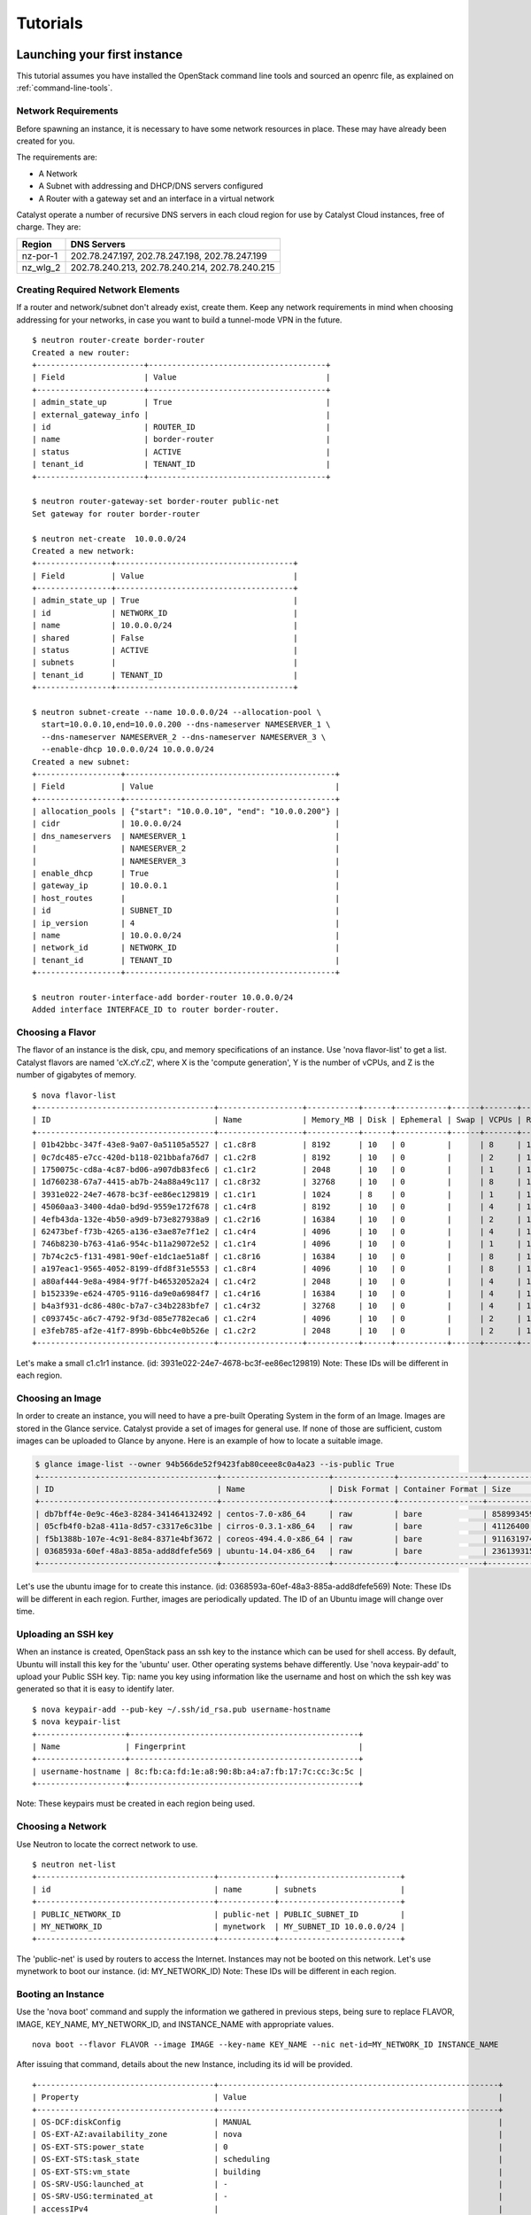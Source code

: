 #########
Tutorials
#########


*****************************
Launching your first instance
*****************************

This tutorial assumes you have installed the OpenStack command line tools and
sourced an openrc file, as explained on :ref:`command-line-tools`.

Network Requirements
====================

Before spawning an instance, it is necessary to have some network resources in
place. These may have already been created for you.

The requirements are:

* A Network
* A Subnet with addressing and DHCP/DNS servers configured
* A Router with a gateway set and an interface in a virtual network

Catalyst operate a number of recursive DNS servers in each cloud region for
use by Catalyst Cloud instances, free of charge. They are:

+----------+------------------------------------------------+
|  Region  | DNS Servers                                    |
+==========+================================================+
| nz-por-1 | 202.78.247.197, 202.78.247.198, 202.78.247.199 |
+----------+------------------------------------------------+
| nz_wlg_2 | 202.78.240.213, 202.78.240.214, 202.78.240.215 |
+----------+------------------------------------------------+

Creating Required Network Elements
==================================

If a router and network/subnet don't already exist, create them. Keep any
network requirements in mind when choosing addressing for your networks,
in case you want to build a tunnel-mode VPN in the future. ::

 $ neutron router-create border-router
 Created a new router:
 +-----------------------+--------------------------------------+
 | Field                 | Value                                |
 +-----------------------+--------------------------------------+
 | admin_state_up        | True                                 |
 | external_gateway_info |                                      |
 | id                    | ROUTER_ID                            |
 | name                  | border-router                        |
 | status                | ACTIVE                               |
 | tenant_id             | TENANT_ID                            |
 +-----------------------+--------------------------------------+

 $ neutron router-gateway-set border-router public-net
 Set gateway for router border-router

 $ neutron net-create  10.0.0.0/24
 Created a new network:
 +----------------+--------------------------------------+
 | Field          | Value                                |
 +----------------+--------------------------------------+
 | admin_state_up | True                                 |
 | id             | NETWORK_ID                           |
 | name           | 10.0.0.0/24                          |
 | shared         | False                                |
 | status         | ACTIVE                               |
 | subnets        |                                      |
 | tenant_id      | TENANT_ID                            |
 +----------------+--------------------------------------+

 $ neutron subnet-create --name 10.0.0.0/24 --allocation-pool \
   start=10.0.0.10,end=10.0.0.200 --dns-nameserver NAMESERVER_1 \
   --dns-nameserver NAMESERVER_2 --dns-nameserver NAMESERVER_3 \
   --enable-dhcp 10.0.0.0/24 10.0.0.0/24
 Created a new subnet:
 +------------------+---------------------------------------------+
 | Field            | Value                                       |
 +------------------+---------------------------------------------+
 | allocation_pools | {"start": "10.0.0.10", "end": "10.0.0.200"} |
 | cidr             | 10.0.0.0/24                                 |
 | dns_nameservers  | NAMESERVER_1                                |
 |                  | NAMESERVER_2                                |
 |                  | NAMESERVER_3                                |
 | enable_dhcp      | True                                        |
 | gateway_ip       | 10.0.0.1                                    |
 | host_routes      |                                             |
 | id               | SUBNET_ID                                   |
 | ip_version       | 4                                           |
 | name             | 10.0.0.0/24                                 |
 | network_id       | NETWORK_ID                                  |
 | tenant_id        | TENANT_ID                                   |
 +------------------+---------------------------------------------+

 $ neutron router-interface-add border-router 10.0.0.0/24
 Added interface INTERFACE_ID to router border-router.

Choosing a Flavor
=================

The flavor of an instance is the disk, cpu, and memory specifications of an
instance.  Use 'nova flavor-list' to get a list.  Catalyst flavors are named
'cX.cY.cZ', where X is the 'compute generation', Y is the number of vCPUs,
and Z is the number of gigabytes of memory. ::

 $ nova flavor-list
 +--------------------------------------+------------------+-----------+------+-----------+------+-------+-------------+-----------+
 | ID                                   | Name             | Memory_MB | Disk | Ephemeral | Swap | VCPUs | RXTX_Factor | Is_Public |
 +--------------------------------------+------------------+-----------+------+-----------+------+-------+-------------+-----------+
 | 01b42bbc-347f-43e8-9a07-0a51105a5527 | c1.c8r8          | 8192      | 10   | 0         |      | 8     | 1.0         | True      |
 | 0c7dc485-e7cc-420d-b118-021bbafa76d7 | c1.c2r8          | 8192      | 10   | 0         |      | 2     | 1.0         | True      |
 | 1750075c-cd8a-4c87-bd06-a907db83fec6 | c1.c1r2          | 2048      | 10   | 0         |      | 1     | 1.0         | True      |
 | 1d760238-67a7-4415-ab7b-24a88a49c117 | c1.c8r32         | 32768     | 10   | 0         |      | 8     | 1.0         | True      |
 | 3931e022-24e7-4678-bc3f-ee86ec129819 | c1.c1r1          | 1024      | 8    | 0         |      | 1     | 1.0         | True      |
 | 45060aa3-3400-4da0-bd9d-9559e172f678 | c1.c4r8          | 8192      | 10   | 0         |      | 4     | 1.0         | True      |
 | 4efb43da-132e-4b50-a9d9-b73e827938a9 | c1.c2r16         | 16384     | 10   | 0         |      | 2     | 1.0         | True      |
 | 62473bef-f73b-4265-a136-e3ae87e7f1e2 | c1.c4r4          | 4096      | 10   | 0         |      | 4     | 1.0         | True      |
 | 746b8230-b763-41a6-954c-b11a29072e52 | c1.c1r4          | 4096      | 10   | 0         |      | 1     | 1.0         | True      |
 | 7b74c2c5-f131-4981-90ef-e1dc1ae51a8f | c1.c8r16         | 16384     | 10   | 0         |      | 8     | 1.0         | True      |
 | a197eac1-9565-4052-8199-dfd8f31e5553 | c1.c8r4          | 4096      | 10   | 0         |      | 8     | 1.0         | True      |
 | a80af444-9e8a-4984-9f7f-b46532052a24 | c1.c4r2          | 2048      | 10   | 0         |      | 4     | 1.0         | True      |
 | b152339e-e624-4705-9116-da9e0a6984f7 | c1.c4r16         | 16384     | 10   | 0         |      | 4     | 1.0         | True      |
 | b4a3f931-dc86-480c-b7a7-c34b2283bfe7 | c1.c4r32         | 32768     | 10   | 0         |      | 4     | 1.0         | True      |
 | c093745c-a6c7-4792-9f3d-085e7782eca6 | c1.c2r4          | 4096      | 10   | 0         |      | 2     | 1.0         | True      |
 | e3feb785-af2e-41f7-899b-6bbc4e0b526e | c1.c2r2          | 2048      | 10   | 0         |      | 2     | 1.0         | True      |
 +--------------------------------------+------------------+-----------+------+-----------+------+-------+-------------+-----------+

Let's make a small c1.c1r1 instance. (id: 3931e022-24e7-4678-bc3f-ee86ec129819)
Note: These IDs will be different in each region.

Choosing an Image
=================

In order to create an instance, you will need to have a pre-built Operating
System in the form of an Image.  Images are stored in the Glance service.
Catalyst provide a set of images for general use.  If none of those are
sufficient, custom images can be uploaded to Glance by anyone. Here is an
example of how to locate a suitable image.

.. code-block:: bash

 $ glance image-list --owner 94b566de52f9423fab80ceee8c0a4a23 --is-public True
 +--------------------------------------+-----------------------+-------------+------------------+------------+--------+
 | ID                                   | Name                  | Disk Format | Container Format | Size       | Status |
 +--------------------------------------+-----------------------+-------------+------------------+------------+--------+
 | db7bff4e-0e9c-46e3-8284-341464132492 | centos-7.0-x86_64     | raw         | bare             | 8589934592 | active |
 | 05cfb4f0-b2a8-411a-8d57-c3317e6c31be | cirros-0.3.1-x86_64   | raw         | bare             | 41126400   | active |
 | f5b1388b-107e-4c91-8e84-8371e4bf3672 | coreos-494.4.0-x86_64 | raw         | bare             | 9116319744 | active |
 | 0368593a-60ef-48a3-885a-add8dfefe569 | ubuntu-14.04-x86_64   | raw         | bare             | 2361393152 | active |
 +--------------------------------------+-----------------------+-------------+------------------+------------+--------+

Let's use the ubuntu image for to create this instance.
(id: 0368593a-60ef-48a3-885a-add8dfefe569)  Note: These IDs will be different
in each region. Further, images are periodically updated.  The ID of an Ubuntu
image will change over time.

.. _uploading-an-ssh-key:

Uploading an SSH key
====================

When an instance is created, OpenStack pass an ssh key to the instance
which can be used for shell access.  By default, Ubuntu will install
this key for the 'ubuntu' user.  Other operating systems behave differently.
Use 'nova keypair-add' to upload your Public SSH key.  Tip: name you key
using information like the username and host on which the ssh key was
generated so that it is easy to identify later. ::

 $ nova keypair-add --pub-key ~/.ssh/id_rsa.pub username-hostname
 $ nova keypair-list
 +-------------------+-------------------------------------------------+
 | Name              | Fingerprint                                     |
 +-------------------+-------------------------------------------------+
 | username-hostname | 8c:fb:ca:fd:1e:a8:90:8b:a4:a7:fb:17:7c:cc:3c:5c |
 +-------------------+-------------------------------------------------+

Note: These keypairs must be created in each region being used.

Choosing a Network
==================

Use Neutron to locate the correct network to use. ::

 $ neutron net-list
 +--------------------------------------+------------+--------------------------+
 | id                                   | name       | subnets                  |
 +--------------------------------------+------------+--------------------------+
 | PUBLIC_NETWORK_ID                    | public-net | PUBLIC_SUBNET_ID         |
 | MY_NETWORK_ID                        | mynetwork  | MY_SUBNET_ID 10.0.0.0/24 |
 +--------------------------------------+------------+--------------------------+

The 'public-net' is used by routers to access the Internet.  Instances
may not be booted on this network.  Let's use mynetwork to boot our instance.
(id: MY_NETWORK_ID) Note: These IDs will be different in each region.

Booting an Instance
===================

Use the 'nova boot' command and supply the information we gathered in previous
steps, being sure to replace FLAVOR, IMAGE, KEY_NAME, MY_NETWORK_ID, and
INSTANCE_NAME with appropriate values.  ::

 nova boot --flavor FLAVOR --image IMAGE --key-name KEY_NAME --nic net-id=MY_NETWORK_ID INSTANCE_NAME

After issuing that command, details about the new Instance, including its id
will be provided. ::

 +--------------------------------------+------------------------------------------------------------+
 | Property                             | Value                                                      |
 +--------------------------------------+------------------------------------------------------------+
 | OS-DCF:diskConfig                    | MANUAL                                                     |
 | OS-EXT-AZ:availability_zone          | nova                                                       |
 | OS-EXT-STS:power_state               | 0                                                          |
 | OS-EXT-STS:task_state                | scheduling                                                 |
 | OS-EXT-STS:vm_state                  | building                                                   |
 | OS-SRV-USG:launched_at               | -                                                          |
 | OS-SRV-USG:terminated_at             | -                                                          |
 | accessIPv4                           |                                                            |
 | accessIPv6                           |                                                            |
 | adminPass                            | ADMIN_PASS                                                 |
 | config_drive                         |                                                            |
 | created                              | 2015-01-14T21:16:28Z                                       |
 | flavor                               | c1.c1r1 (FLAVOR_ID)                                        |
 | hostId                               |                                                            |
 | id                                   | INSTANCE_ID                                                |
 | image                                | ubuntu-14.04-x86_64 (IMAGE_ID)                             |
 | key_name                             | username-hostname                                          |
 | metadata                             | {}                                                         |
 | name                                 | INSTANCE_NAME                                              |
 | os-extended-volumes:volumes_attached | []                                                         |
 | progress                             | 0                                                          |
 | security_groups                      | default                                                    |
 | status                               | BUILD                                                      |
 | tenant_id                            | TENANT_ID                                                  |
 | updated                              | 2015-01-14T21:16:28Z                                       |
 | user_id                              | USER_ID                                                    |
 +--------------------------------------+------------------------------------------------------------+

Note that the status is 'BUILD.'  Catalyst Cloud instances build very
quickly, but it still takes a few seconds.  Wait a few seconds and ask for
the status of this instance using the ID or name (if unique) of this
instance.::

 $ nova show INSTANCE_ID
 +--------------------------------------+------------------------------------------------------------+
 | Property                             | Value                                                      |
 +--------------------------------------+------------------------------------------------------------+
 | OS-DCF:diskConfig                    | MANUAL                                                     |
 | OS-EXT-AZ:availability_zone          | nz-por-1a                                                  |
 | OS-EXT-STS:power_state               | 1                                                          |
 | OS-EXT-STS:task_state                | -                                                          |
 | OS-EXT-STS:vm_state                  | active                                                     |
 | OS-SRV-USG:launched_at               | 2015-01-14T21:16:49.000000                                 |
 | OS-SRV-USG:terminated_at             | -                                                          |
 | accessIPv4                           |                                                            |
 | accessIPv6                           |                                                            |
 | config_drive                         |                                                            |
 | created                              | 2015-01-14T21:16:28Z                                       |
 | flavor                               | c1.c1r1 (FLAVOR_ID)                                        |
 | hostId                               | HOSTID                                                     |
 | id                                   | INSTANCE_ID                                                |
 | image                                | ubuntu-14.04-x86_64 (IMAGE_ID)                             |
 | key_name                             | username-key                                               |
 | metadata                             | {}                                                         |
 | name                                 | INSTANCE_NAME                                              |
 | os-extended-volumes:volumes_attached | []                                                         |
 | progress                             | 0                                                          |
 | security_groups                      | default                                                    |
 | status                               | ACTIVE                                                     |
 | tenant_id                            | TENANT_ID                                                  |
 | testing network                      | 10.0.0.6                                                   |
 | updated                              | 2015-01-14T21:16:49Z                                       |
 | user_id                              | USER_ID                                                    |
 +--------------------------------------+------------------------------------------------------------+

Allocate a Floating IP
======================

In order to connect to our instance, we will need to allocate a floating IP
to the instance.  Alternately, one could create a VPN and save some money by
avoiding floating IPs altogether.  VPNs are not feasible when the instance
will be offering a service to the greater internet.  Use the id of
public-net (found via 'neutron net-list') and request a new floating IP. ::

 $ neutron floatingip-create PUBLIC_NETWORK_ID
 Created a new floatingip:
 +---------------------+----------------------------+
 | Field               | Value                      |
 +---------------------+----------------------------+
 | fixed_ip_address    |                            |
 | floating_ip_address | PUBLIC_IP                  |
 | floating_network_id | PUBLIC_NETWORK_ID          |
 | id                  | FLOATING_IP_ID             |
 | port_id             |                            |
 | router_id           |                            |
 | status              | DOWN                       |
 | tenant_id           | TENANT_ID                  |
 +---------------------+----------------------------+

Now, get the port id of the instance's interface and associate the floating ip
with it. ::

 $ nova interface-list INSTANCE_NAME
 +------------+-------------+-----------------+--------------+-------------------+
 | Port State | Port ID     | Net ID          | IP addresses | MAC Addr          |
 +------------+-------------+-----------------+--------------+-------------------+
 | ACTIVE     | PORT_ID     | MY_NETWORK_ID   | 10.0.0.6     | fa:16:3e:0c:89:14 |
 +------------+-------------+-----------------+--------------+-------------------+

 $ neutron floatingip-associate FLOATING_IP_ID PORT_ID
 Associated floating IP FLOATING_IP_ID

Configure Instance Security Groups
==================================

At this point, the instance is on the Internet, with a routable IP address of
PUBLIC_IP.  By default, instances are put in the 'default' security group.
By default, this security group will drop all inbound traffic.  A security
group rule is required if inbound access is desired. ::

 $ neutron security-group-list
 +--------------------+-------------+--------------+
 | id                 | name        | description  |
 +--------------------+-------------+--------------+
 | SECURITY_GROUP_ID  | default     | default      |
 +--------------------+-------------+--------------+
 $ neutron security-group-rule-create --direction ingress \
   --protocol tcp --port-range-min 22 --port-range-max 22 \
   --remote-ip-prefix YOUR_CIDR_NETWORK SECURITY_GROUP_ID

If you are unsure of what YOUR_CIDR_NETWORK should be, ask your network admin,
or visit http://ifconfig.me and get your IP address.  Use "IP_ADDRESS/32" as
YOUR_CIDR_NETWORK to allow traffic only from your current effective IP.

Connect to the new Instance
===========================

This should be as easy as: ::

 ssh ubuntu@PUBLIC_IP


****************************************
Downloading compute instance's volume(s)
****************************************

Volumes can be copied from the block storage service to the image service and
downloaded using the glance client.

This tutorial assumes you have installed the OpenStack command line tools and
sourced an openrc file, as explained on :ref:`command-line-tools`.

Identifying the volume(s)
=========================

The ``cinder list`` command can be used to list all volumes available.

The ``nova show`` command can be used to identity the volumes that are attached
to a given compute instance:

.. code-block:: bash

  nova show <instance-name-or-id> | grep "volumes_attached"

Uploading the volume
====================

The procedure to upload a volume will vary depending on whether the volume is
attached to an instance (active) or not.

Uploading a detached (inactive) volume
--------------------------------------

A detached volume can be uploaded to the image service using the following
command:

.. code-block:: bash

  cinder upload-to-image <volume-name-or-id> <image-name>

Uploading an attached (active) volume
-------------------------------------

To upload an active volume (a volume that is currently attached to a compute
instance and in use), you must first take a snapshot of the volume using the
``cinder volume-snapshot`` command and then create a new (inactive) volume from
it using the ``cinder volume-create`` command.

To take a snapshot of an active volume:

.. code-block:: bash

  cinder snapshot-create <volume-name-or-id> --display-name <snapshot-name> --force True

To show a list of all snapshots:

.. code-block:: bash

  cinder snapshot-list

The command below can be used to create a new volume based on a snapshot.
Please note that the volume size should match the snapshot size.

.. code-block:: bash

  cinder create --snapshot-id <snapshot-id> --display-name <new-volume-name> <size>

A detached volume can be uploaded to the image service using the command below:

.. code-block:: bash

  cinder upload-to-image <volume-name-or-id> <image-name>

Downloading the image
=====================

Copying a volume from the block storage service to the image service can take
some time (depending on volume size). First, you should confirm that the upload
has finished (status shown as active), using the command below:

.. code-block:: bash

  glance image-show <image-name-or-id>

If the status of the image is active, you can download the image using the
following command:

.. code-block:: bash

  glance image-download <image-name-or-id> --file <file-name> --progress

The downloaded file is the raw image (a bare container) that can be uploaded
back to other cloud regions, other clouds or imported into a hypervisor for
local use.


*****************************
Deploying a HPC SLURM cluster
*****************************


Introduction
============

In this tutorial you will learn how to deploy a high performance computing
(HPC) cluster on the Catalyst Cloud using elasticluster and SLURM.

Elasticluster is an open source tool to create and manage compute clusters on
cloud infrastructures. The project has been originally created by the Grid
Computing Competence Center from the University of Zurich.

SLURM is a highly scalable cluster management and resource manager, used by
many of the world's supercomputers and computer clusters (it is the workload
manager on about 60% of the TOP500 supercomputers).

The following video outlines what you will learn in this tutorial. It shows a
SLURM HPC cluster being deployed automatically by Elasticluster on the Catalyst
Cloud, a data set being uploaded, the cluster being scaled on demand from 2 to
10 nodes, the execution of an embarrassingly parallel job, the results being
downloaded, and finally, the cluster being destroyed.

.. raw:: html

  <iframe width="560" height="315" src="https://www.youtube.com/embed/gkXkcHDd588?html5=1" frameborder="0" allowfullscreen></iframe>

.. warning::

  This tutorial assumes you are starting with a blank tenant and using your VPC
  only for elasticluster. You may need to adjust things (eg: create a dedicated
  elasticluster security group), if you are doing this in a shared VPC.

Pre-requisites
==============

Install Python development tools:

.. code-block:: bash

  sudo apt-get install python-dev

Create a virtual environment to install the software:

.. code-block:: bash

  cd ~
  virtualenv elasticluster
  source elasticluster/bin/activate

Install Elasticluster on the virtual environment:

.. code-block:: bash

  pip install elasticluster pyopenssl ndg-httpsclient pyasn1 ecdsa

Install the Catalyst Cloud OpenStack client tools:

.. code-block:: bash

  pip install python-keystoneclient python-novaclient python-cinderclient python-glanceclient python-ceilometerclient python-heatclient python-neutronclient python-swiftclient

Configuring Elasticluster
=========================

Create template configuration files for elasticluster:

.. code-block:: bash

  elasticluster list-templates 1> /dev/null 2>&1

Edit the elasticluster configuration file (~/.elasticluster/config). A sample
configuration file compatible with the Catalyst Cloud is provided below:

.. code-block:: ini

  [cloud/catalyst]
  provider=openstack
  auth_url=https://api.cloud.catalyst.net.nz:5000/v2.0
  username=username
  password=password
  project_name=tenantname
  region_name=nz-por-1
  request_floating_ip=True

  [login/ubuntu]
  image_user=ubuntu
  image_user_sudo=root
  image_sudo=True
  user_key_name=elasticluster
  user_key_private=~/elasticluster/id_rsa
  user_key_public=~/elasticluster/id_rsa.pub

  [setup/ansible-slurm]
  provider=ansible
  frontend_groups=slurm_master
  compute_groups=slurm_clients

  [cluster/slurm]
  cloud=catalyst
  login=ubuntu
  setup_provider=ansible-slurm
  security_group=default
  # Ubuntu image
  image_id=fe2a52bd-1881-45a6-8c16-d0a1005a1a4e
  flavor=c1.c1r1
  frontend_nodes=1
  compute_nodes=2
  ssh_to=frontend

Configuring the cloud
=====================

Create SSH keys for elasticluster (no passphrase):

.. code-block:: bash

  ssh-keygen -t rsa -b 4096 -f ~/elasticluster/id_rsa

Source your openrc file, as explained on :ref:`command-line-tools`.

Allow elasticluster to connect to instances over SSH:

.. code-block:: bash

  nova secgroup-add-group-rule default default tcp 22 22

Using elasticluster
===================

The following commands are provided as examples on how to use elasticluster to
create and interact with a simple SLURM cluster. For more information on
elasticluster, please refer to https://elasticluster.readthedocs.org/.

Deploy a SLURM cluster on the cloud using the configuration provided:

.. code-block:: bash

  elasticluster start slurm -n cluster

List information about the cluster:

.. code-block:: bash

  elasticluster list-nodes cluster

Connect to the front-end node of the SLURM cluster over SSH:

.. code-block:: bash

  elasticluster ssh cluster

Connect to the front-end node of the SLURM cluster over SFTP, to upload (put
file-name) or download (get file-name) data sets:

.. code-block:: bash

  elasticluster sftp cluster

Grow the cluster to 10 nodes (add another 8 nodes):

.. code-block:: bash

  elasticluster resize cluster -a 8:compute

Terminate (destroy) the cluster:

.. code-block:: bash

  elasticluster stop cluster

Using SLURM
===========

Connect to the front-end node of the SLURM cluster over SSH as described on the
previous section.

The following example demonstrates how to create a simple embarrassingly
parallel workload job that will trigger four tasks and write its output to
results.txt.

.. code-block:: bash

 #!/bin/bash
 #
 #SBATCH --job-name=test
 #SBATCH --output=results.txt
 #
 #SBATCH --ntasks=4
 #SBATCH --time=10:00
 #SBATCH --mem-per-cpu=100

 srun hostname
 srun printenv SLURM_PROCID
 srun sleep 15

Submit a job:

.. code-block:: bash

  sbatch job.sh

List the jobs in the queue:

.. code-block:: bash

  squeue

***************************************************
Deploying Highly Avalible instances with Keepalived
***************************************************

This tutorial assumes you have installed the OpenStack command line tools and
sourced an openrc file, as explained at :ref:`command-line-tools`. We also
assume that you have uploaded a ssh key as explained at
:ref:`uploading-an-ssh-key`.


Introduction
============

In this tutorial you will learn how to deploy a two highly available instances
using VRRP. This tutorial is largely based from a `blog post`_ by Aaron O'Rosen
with modifications appropriate for Catalysts cloud. Networks and names have
been kept largely compatible with the source material. Additionally information
about configuring ``allowed_address_pairs`` in heat was sourced from this
`post`_.

.. _blog post: http://blog.aaronorosen.com/implementing-high-availability-instances-with-neutron-using-vrrp/

.. _post: https://www.hastexo.com/blogs/syed/2014/08/05/orchestrating-highly-available-load-balancers-openstack-heat


We will be using two different methods to setup this stack. Initially we will
use the ``neutron`` and ``nova``  command line tools to complete the setup
manually. We will then replicate the manual configuration using a ``heat``
template to instantiate the same stack automatically.

Virtual Router Redundancy Protocol
==================================
`VRRP`_ provides hardware redundancy and automatic failover for routers. It
allows specifying a virtual router which maps to two or more physical routers.
Individual VRRP router instances share an IP address but at any time, only one
of the instances is the master (active), the other instances are backups and
will not respond using the virtual address. If the master fails, one of the
backups is elected as the new master and will begin to respond on the virtual
address.

Instances use priorities from 1 (lowest) through 255 (highest), devices running
VRRP dynamically elect master and backup routers based on their respective
priorities. Only the router that is acting as the master sends out VRRP
advertisements at any given point in time. The master router sends
advertisements to backup routers at regular intervals (default 1 second). If a
backup router does not receive an advertisement for a set period, the backup
router with the next highest priority takes over as master and begins
forwarding packets.

VRRP instances communicate using packets with multicast IP address 224.0.0.18
and IP protocol number 112. The protocol is defined in `RFC3768`_.

.. _VRRP: https://en.wikipedia.org/wiki/Virtual_Router_Redundancy_Protocol

.. _RFC3768: https://en.wikipedia.org/wiki/Virtual_Router_Redundancy_Protocol

.. note::

 There is an extension to VRRP that uses IPSEC-AH (IP protocol 51) for
 integrity (see http://www.keepalived.org/draft-ietf-vrrp-ipsecah-spec-00.txt).
 This tutorial will demostrate using standard VRRP. See this `article`_ for
 more information on securing VRRP.

.. _article: http://louwrentius.com/configuring-attacking-and-securing-vrrp-on-linux.html


Allowed Address Pairs
=====================

Allowed Address Pairs is a Neutron Extension that extends the port attribute to
enable you to specify arbitrary mac_address/ip_address(cidr) pairs that are
allowed to pass through a port regardless of the subnet associated with the
network.

Lets double check that this extension is available on the Catalyst Cloud:

.. code-block:: bash

 $ neutron ext-list
 +-----------------------+-----------------------------------------------+
 | alias                 | name                                          |
 +-----------------------+-----------------------------------------------+
 | service-type          | Neutron Service Type Management               |
 | security-group        | security-group                                |
 | l3_agent_scheduler    | L3 Agent Scheduler                            |
 | ext-gw-mode           | Neutron L3 Configurable external gateway mode |
 | binding               | Port Binding                                  |
 | metering              | Neutron Metering                              |
 | agent                 | agent                                         |
 | quotas                | Quota management support                      |
 | dhcp_agent_scheduler  | DHCP Agent Scheduler                          |
 | multi-provider        | Multi Provider Network                        |
 | external-net          | Neutron external network                      |
 | router                | Neutron L3 Router                             |
 | allowed-address-pairs | Allowed Address Pairs                         |
 | vpnaas                | VPN service                                   |
 | extra_dhcp_opt        | Neutron Extra DHCP opts                       |
 | provider              | Provider Network                              |
 | extraroute            | Neutron Extra Route                           |
 +-----------------------+-----------------------------------------------+

As you can see the Allowed Address Pairs extension is available.

.. _clone-orchestration-repo:

Clone Orchestration Git Repository
==================================

Before we start lets checkout the
https://github.com/catalyst/catalystcloud-orchestration git repository. We will
be using some scripts and heat templates from this repository in this tutorial.

.. code-block:: bash

 $ git clone https://github.com/donovan/catalystcloud-orchestration.git && ORCHESTRATION_DIR="$(pwd)/catalystcloud-orchestration" && echo $ORCHESTRATION_DIR

Network Setup
=============

Lets create a network called ``vrrp-net`` where we can run our highly available
hosts:

.. code-block:: bash

 $ neutron net-create vrrp-net
 Created a new network:
 +----------------+--------------------------------------+
 | Field          | Value                                |
 +----------------+--------------------------------------+
 | admin_state_up | True                                 |
 | id             | 617ff618-9da6-4c47-ab3f-527fe5413ea8 |
 | name           | vrrp-net                             |
 | shared         | False                                |
 | status         | ACTIVE                               |
 | subnets        |                                      |
 | tenant_id      | 0cb6b9b744594a619b0b7340f424858b     |
 +----------------+--------------------------------------+

Now lets setup a subnet of the network we have just created. We are going to do
this so we can use part of the ``vrrp-net`` as a dynamically assigned pool of
addresses and reserve the rest of the addresses for manual assignment. In this
case the pool addresses are in the range 2-200 while the remainder of the ``/24``
will be statically assigned.

.. code-block:: bash

 $ neutron subnet-create --name vrrp-subnet --allocation-pool \
   start=10.0.0.2,end=10.0.0.200 vrrp-net 10.0.0.0/24
 Created a new subnet:
 +------------------+--------------------------------------------+
 | Field            | Value                                      |
 +------------------+--------------------------------------------+
 | allocation_pools | {"start": "10.0.0.2", "end": "10.0.0.200"} |
 | cidr             | 10.0.0.0/24                                |
 | dns_nameservers  |                                            |
 | enable_dhcp      | True                                       |
 | gateway_ip       | 10.0.0.1                                   |
 | host_routes      |                                            |
 | id               | 7c3ca3d4-70a2-4fdd-be9e-4b6bd1eef537       |
 | ip_version       | 4                                          |
 | name             | vrrp-subnet                                |
 | network_id       | 617ff618-9da6-4c47-ab3f-527fe5413ea8       |
 | tenant_id        | 0cb6b9b744594a619b0b7340f424858b           |
 +------------------+--------------------------------------------+

Next we will create a router, we will give this router an interface on our new
subnet and we will set its gateway as our public network:

.. code-block:: bash

 $ neutron router-create vrrp-router
 Created a new router:
 +-----------------------+--------------------------------------+
 | Field                 | Value                                |
 +-----------------------+--------------------------------------+
 | admin_state_up        | True                                 |
 | external_gateway_info |                                      |
 | id                    | 8e9df7a5-0d5a-4574-bbbe-b4db35616efa |
 | name                  | vrrp-router                          |
 | status                | ACTIVE                               |
 | tenant_id             | 0cb6b9b744594a619b0b7340f424858b     |
 +-----------------------+--------------------------------------+

 $ neutron router-interface-add vrrp-router vrrp-subnet
 Added interface 7e11450c-b605-4931-a304-0d864e205ed2 to router vrrp-router.

 $ neutron router-gateway-set vrrp-router public-net
 Set gateway for router vrrp-router

.. note::

 If you look at the ports created at this point using the ``neutron port-list`` command you will notice three interfaces have been created. The ip 10.0.0.1 is the gateway address while 10.0.0.2 and 10.0.0.3 provide DHCP for this network.


Security Group Setup
====================

Now we will create the ``vrrp-sec-group`` security group with rules to
allow http, ssh and icmp ingres:

.. code-block:: bash

 $ neutron security-group-create vrrp-sec-group
 Created a new security_group:
 +----------------------+-------------------------------------------------------------------------------------------------------------------------------------------------------------------------------------------------------------------------------------------------------------------------------------------------------------------------------+
 | Field                | Value                                                                                                                                                                                                                                                                                                                         |
 +----------------------+-------------------------------------------------------------------------------------------------------------------------------------------------------------------------------------------------------------------------------------------------------------------------------------------------------------------------------+
 | description          |                                                                                                                                                                                                                                                                                                                               |
 | id                   | 3d50882c-c8b8-4c39-9758-390593a5774b                                                                                                                                                                                                                                                                                          |
 | name                 | vrrp-sec-group                                                                                                                                                                                                                                                                                                                |
 | security_group_rules | {"remote_group_id": null, "direction": "egress", "remote_ip_prefix": null, "protocol": null, "tenant_id": "0cb6b9b744594a619b0b7340f424858b", "port_range_max": null, "security_group_id": "3d50882c-c8b8-4c39-9758-390593a5774b", "port_range_min": null, "ethertype": "IPv4", "id": "33d9bf4b-03a2-4169-a47d-1116345d9e1d"} |
 |                      | {"remote_group_id": null, "direction": "egress", "remote_ip_prefix": null, "protocol": null, "tenant_id": "0cb6b9b744594a619b0b7340f424858b", "port_range_max": null, "security_group_id": "3d50882c-c8b8-4c39-9758-390593a5774b", "port_range_min": null, "ethertype": "IPv6", "id": "2e192759-871c-449f-ab67-cc9f03ed2f35"} |
 | tenant_id            | 0cb6b9b744594a619b0b7340f424858b                                                                                                                                                                                                                                                                                              |
 +----------------------+-------------------------------------------------------------------------------------------------------------------------------------------------------------------------------------------------------------------------------------------------------------------------------------------------------------------------------+

 $ neutron security-group-rule-create --protocol icmp vrrp-sec-group
 Created a new security_group_rule:
 +-------------------+--------------------------------------+
 | Field             | Value                                |
 +-------------------+--------------------------------------+
 | direction         | ingress                              |
 | ethertype         | IPv4                                 |
 | id                | 9ddcc056-0915-4365-a303-a5a1d691c87e |
 | port_range_max    |                                      |
 | port_range_min    |                                      |
 | protocol          | icmp                                 |
 | remote_group_id   |                                      |
 | remote_ip_prefix  |                                      |
 | security_group_id | 3d50882c-c8b8-4c39-9758-390593a5774b |
 | tenant_id         | 0cb6b9b744594a619b0b7340f424858b     |
 +-------------------+--------------------------------------+

 $ neutron security-group-rule-create --protocol tcp --port-range-min 80 --port-range-max 80 vrrp-sec-group
 Created a new security_group_rule:
 +-------------------+--------------------------------------+
 | Field             | Value                                |
 +-------------------+--------------------------------------+
 | direction         | ingress                              |
 | ethertype         | IPv4                                 |
 | id                | 55cbfd57-03c5-4ed8-a760-33453b447669 |
 | port_range_max    | 80                                   |
 | port_range_min    | 80                                   |
 | protocol          | tcp                                  |
 | remote_group_id   |                                      |
 | remote_ip_prefix  |                                      |
 | security_group_id | 3d50882c-c8b8-4c39-9758-390593a5774b |
 | tenant_id         | 0cb6b9b744594a619b0b7340f424858b     |
 +-------------------+--------------------------------------+

 $ neutron security-group-rule-create --protocol tcp --port-range-min 22 --port-range-max 22 vrrp-sec-group
 Created a new security_group_rule:
 +-------------------+--------------------------------------+
 | Field             | Value                                |
 +-------------------+--------------------------------------+
 | direction         | ingress                              |
 | ethertype         | IPv4                                 |
 | id                | e9c0d635-e1bb-498d-8bd2-64e4a4d553c3 |
 | port_range_max    | 22                                   |
 | port_range_min    | 22                                   |
 | protocol          | tcp                                  |
 | remote_group_id   |                                      |
 | remote_ip_prefix  |                                      |
 | security_group_id | 3d50882c-c8b8-4c39-9758-390593a5774b |
 | tenant_id         | 0cb6b9b744594a619b0b7340f424858b     |
 +-------------------+--------------------------------------+

Next we will add a rule to allow our Keepalived instances to communicate with
each other via VRRP broadcasts:

.. code-block:: bash

 $ neutron security-group-rule-create --protocol 112 --remote-group-id vrrp-sec-group vrrp-sec-group
 Created a new security_group_rule:
 +-------------------+--------------------------------------+
 | Field             | Value                                |
 +-------------------+--------------------------------------+
 | direction         | ingress                              |
 | ethertype         | IPv4                                 |
 | id                | 2c10b6fd-5729-480d-a4f8-88fe1286dceb |
 | port_range_max    |                                      |
 | port_range_min    |                                      |
 | protocol          | 112                                  |
 | remote_group_id   | 3d50882c-c8b8-4c39-9758-390593a5774b |
 | remote_ip_prefix  |                                      |
 | security_group_id | 3d50882c-c8b8-4c39-9758-390593a5774b |
 | tenant_id         | 0cb6b9b744594a619b0b7340f424858b     |
 +-------------------+--------------------------------------+

Instance Creation
=================

The next step is to boot two instances where we will run Keepalived and Apache.
We will be using the Ubuntu 14.04 image and ``c1.c1r1`` flavour. We will assign
these instances to the ``vrrp-sec-group`` security group. We will also provide
the name of our ssh key so we can login to these machines via ssh once they are
created:

.. note::
 You will need to substitute the name of your ssh key.

To find the correct ids you can use the following commands:

.. code-block:: bash

 $ VRRP_IMAGE_ID=$(glance image-show ubuntu-14.04-x86_64 | grep ' id '| awk '{ print $4 }') && echo $VRRP_IMAGE_ID
 9eab2d64-818c-4548-980d-535412d16249

 $ VRRP_FLAVOR_ID=$(nova flavor-list | grep 'c1.c1r1' | awk '{ print $2 }') && echo $VRRP_FLAVOR_ID
 28153197-6690-4485-9dbc-fc24489b0683

 $ VRRP_NET_ID=$(neutron net-show vrrp-net | grep ' id '| awk '{ print $4 }') && echo $VRRP_NET_ID
 617ff618-9da6-4c47-ab3f-527fe5413ea8

 $ nova keypair-list
 +------------------+-------------------------------------------------+
 | Name             | Fingerprint                                     |
 +------------------+-------------------------------------------------+
 | vrrp-demo-key    | 9a:17:a8:1f:48:a4:f4:0d:c8:1b:ee:de:d4:a1:60:0b |
 +------------------+-------------------------------------------------+

We will be passing a script to our instance boot command using the
``--user-data`` flag. This script sets up Keepalived and Apache on our master
and backup instances. This saves us having to execute these commands manually.
This script is located in the git repository you cloned previously at
:ref:`clone-orchestration-repo`.

.. code-block:: bash

 $ cat "$ORCHESTRATION_DIR/hot/ubuntu-14.04/vrrp-basic/vrrp-setup.sh"
 #!/bin/bash

 HOSTNAME=$(hostname)

 if [ "$HOSTNAME" == "vrrp-master" ]; then
     KEEPALIVED_STATE='MASTER'
     KEEPALIVED_PRIORITY=100
 elif [ "$HOSTNAME" == "vrrp-backup" ]; then
     KEEPALIVED_STATE='BACKUP'
     KEEPALIVED_PRIORITY=50
 else
     echo "invalid hostname $HOSTNAME for install script $0";
     exit 1;
 fi

 IP=$(ip addr | grep inet | grep eth0 | grep -v secondary | awk '{ print $2 }' | awk -F'/' '{ print $1 }')

 echo "$IP $HOSTNAME" >> /etc/hosts

 apt-get update
 apt-get -y install keepalived

 echo "vrrp_instance vrrp_group_1 {
     state $KEEPALIVED_STATE
     interface eth0
     virtual_router_id 1
     priority $KEEPALIVED_PRIORITY
     authentication {
         auth_type PASS
         auth_pass password
     }
     virtual_ipaddress {
         10.0.0.201/24 brd 10.0.0.255 dev eth0
     }
 }" > /etc/keepalived/keepalived.conf

 apt-get -y install apache2
 echo "$HOSTNAME" > /var/www/html/index.html
 service keepalived restart

Lets run the boot command, you will need to substitute your ssh key name and
path to the ``vrrp-setup.sh`` script:

.. code-block:: bash

 $ nova boot --image $VRRP_IMAGE_ID --flavor $VRRP_FLAVOR_ID --nic net-id=$VRRP_NET_ID --security_groups \
   vrrp-sec-group --user-data vrrp-setup.sh --key_name vrrp-demo-key vrrp-master

 +--------------------------------------+------------------------------------------------------------+
 | Property                             | Value                                                      |
 +--------------------------------------+------------------------------------------------------------+
 | OS-DCF:diskConfig                    | MANUAL                                                     |
 | OS-EXT-AZ:availability_zone          | nz-por-1a                                                  |
 | OS-EXT-STS:power_state               | 0                                                          |
 | OS-EXT-STS:task_state                | scheduling                                                 |
 | OS-EXT-STS:vm_state                  | building                                                   |
 | OS-SRV-USG:launched_at               | -                                                          |
 | OS-SRV-USG:terminated_at             | -                                                          |
 | accessIPv4                           |                                                            |
 | accessIPv6                           |                                                            |
 | adminPass                            | p7GmoGyK2HDP                                               |
 | config_drive                         |                                                            |
 | created                              | 2015-08-26T03:57:15Z                                       |
 | flavor                               | c1.c1r1 (28153197-6690-4485-9dbc-fc24489b0683)             |
 | hostId                               |                                                            |
 | id                                   | ebd4b72f-6fcf-4e1d-ad7d-507b944f86df                       |
 | image                                | ubuntu-14.04-x86_64 (9eab2d64-818c-4548-980d-535412d16249) |
 | key_name                             | vrrp-demo-key                                              |
 | metadata                             | {}                                                         |
 | name                                 | vrrp-master                                                |
 | os-extended-volumes:volumes_attached | []                                                         |
 | progress                             | 0                                                          |
 | security_groups                      | vrrp-sec-group                                             |
 | status                               | BUILD                                                      |
 | tenant_id                            | 0cb6b9b744594a619b0b7340f424858b                           |
 | updated                              | 2015-08-26T03:57:15Z                                       |
 | user_id                              | 8c1914eda99d406195674864f2846d45                           |
 +--------------------------------------+------------------------------------------------------------+

 $ nova boot --image $VRRP_IMAGE_ID --flavor $VRRP_FLAVOR_ID --nic net-id=$VRRP_NET_ID --security_groups \
   vrrp-sec-group --user-data vrrp-setup.sh --key_name vrrp-demo-key vrrp-backup

Lets check the instances have been created:

.. code-block:: bash

 $ nova list
 +--------------------------------------+-------------+--------+------------+-------------+-------------------+
 | ID                                   | Name        | Status | Task State | Power State | Networks          |
 +--------------------------------------+-------------+--------+------------+-------------+-------------------+
 | ebd4b72f-6fcf-4e1d-ad7d-507b944f86df | vrrp-master | ACTIVE | -          | Running     | vrrp-net=10.0.0.4 |
 | f980dc30-9d3e-4e47-adf5-8f6715be6a8a | vrrp-backup | ACTIVE | -          | Running     | vrrp-net=10.0.0.5 |
 +--------------------------------------+-------------+--------+------------+-------------+-------------------+

Virtual Address Setup
=====================

The next step is to create the ip address that will be used by our virtual
router:

.. code-block:: bash

 $ neutron port-create --fixed-ip ip_address=10.0.0.201 --security-group vrrp-sec-group vrrp-net
 Created a new port:
 +-----------------------+-----------------------------------------------------------------------------------+
 | Field                 | Value                                                                             |
 +-----------------------+-----------------------------------------------------------------------------------+
 | admin_state_up        | True                                                                              |
 | allowed_address_pairs |                                                                                   |
 | binding:vnic_type     | normal                                                                            |
 | device_id             |                                                                                   |
 | device_owner          |                                                                                   |
 | fixed_ips             | {"subnet_id": "7c3ca3d4-70a2-4fdd-be9e-4b6bd1eef537", "ip_address": "10.0.0.201"} |
 | id                    | 40aa1a50-4a96-4103-beaf-89bdb0b49327                                              |
 | mac_address           | fa:16:3e:40:69:5f                                                                 |
 | name                  |                                                                                   |
 | network_id            | 617ff618-9da6-4c47-ab3f-527fe5413ea8                                              |
 | security_groups       | 3d50882c-c8b8-4c39-9758-390593a5774b                                              |
 | status                | DOWN                                                                              |
 | tenant_id             | 0cb6b9b744594a619b0b7340f424858b                                                  |
 +-----------------------+-----------------------------------------------------------------------------------+

Now we need to create a floating ip and point it to our virtual router ip using
its port id:

.. code-block:: bash

 $ VRRP_VR_PORT_ID=$(neutron port-list | grep '10.0.0.201' | awk '{ print $2 }') && echo $VRRP_VR_PORT_ID
 40aa1a50-4a96-4103-beaf-89bdb0b49327

 $ neutron floatingip-create --port-id=$VRRP_VR_PORT_ID public-net
 Created a new floatingip:
 +---------------------+--------------------------------------+
 | Field               | Value                                |
 +---------------------+--------------------------------------+
 | fixed_ip_address    | 10.0.0.201                           |
 | floating_ip_address | 150.242.40.102                       |
 | floating_network_id | 849ab1e9-7ac5-4618-8801-e6176fbbcf30 |
 | id                  | 1247fd9d-af4b-448b-9635-51b7a71f56ad |
 | port_id             | 40aa1a50-4a96-4103-beaf-89bdb0b49327 |
 | router_id           | 8e9df7a5-0d5a-4574-bbbe-b4db35616efa |
 | status              | DOWN                                 |
 | tenant_id           | 0cb6b9b744594a619b0b7340f424858b     |
 +---------------------+--------------------------------------+

Next up we update the ports associated with each instance to allow the virtual
router ip as an ``allowed-address-pair``. This will allow them to send traffic
using this address.

.. code-block:: bash

 $ VRRP_MASTER_PORT=$(neutron port-list -- --network_id=$VRRP_NET_ID | grep '10.0.0.4' | awk '{ print $2 }') && echo $VRRP_MASTER_PORT
 8f1997e4-fd12-41df-9fb9-d4605e5157d8

 $ VRRP_BACKUP_PORT=$(neutron port-list -- --network_id=$VRRP_NET_ID | grep '10.0.0.5' | awk '{ print $2 }') && echo $VRRP_BACKUP_PORT
 1736183d-8beb-4131-bb60-eb447bcb18f4

 $ neutron port-update $VRRP_MASTER_PORT --allowed_address_pairs list=true type=dict ip_address=10.0.0.201
 Updated port: 8f1997e4-fd12-41df-9fb9-d4605e5157d8

 $ neutron port-update $VRRP_BACKUP_PORT --allowed_address_pairs list=true type=dict ip_address=10.0.0.201
 Updated port: 1736183d-8beb-4131-bb60-eb447bcb18f4

Check that the virtual router address is associated with this port under
``allowed_address_pairs``:

.. code-block:: bash

 $ neutron port-show $VRRP_MASTER_PORT
 +-----------------------+---------------------------------------------------------------------------------+
 | Field                 | Value                                                                           |
 +-----------------------+---------------------------------------------------------------------------------+
 | admin_state_up        | True                                                                            |
 | allowed_address_pairs | {"ip_address": "10.0.0.201", "mac_address": "fa:16:3e:f7:af:bf"}                |
 | binding:vnic_type     | normal                                                                          |
 | device_id             | ebd4b72f-6fcf-4e1d-ad7d-507b944f86df                                            |
 | device_owner          | compute:nz-por-1a                                                               |
 | extra_dhcp_opts       |                                                                                 |
 | fixed_ips             | {"subnet_id": "7c3ca3d4-70a2-4fdd-be9e-4b6bd1eef537", "ip_address": "10.0.0.4"} |
 | id                    | 8f1997e4-fd12-41df-9fb9-d4605e5157d8                                            |
 | mac_address           | fa:16:3e:f7:af:bf                                                               |
 | name                  |                                                                                 |
 | network_id            | 617ff618-9da6-4c47-ab3f-527fe5413ea8                                            |
 | security_groups       | 3d50882c-c8b8-4c39-9758-390593a5774b                                            |
 | status                | ACTIVE                                                                          |
 | tenant_id             | 0cb6b9b744594a619b0b7340f424858b                                                |
 +-----------------------+---------------------------------------------------------------------------------+

We should now have a stack that looks something like this:

.. image:: _static/vrrp-network.png
   :align: center


.. _vrrp-testing:

VRRP Testing
============

We should now have a working VRRP setup so lets try it out! We should be able
to curl the floating ip associated with our virtual router:

.. code-block:: bash

 $ VRRP_FLOATING_IP=$(neutron floatingip-list | grep 10.0.0.201 | awk '{ print $6 }') && echo $VRRP_FLOATING_IP
 150.242.40.121
 $ curl $VRRP_FLOATING_IP
 vrrp-master

As you can see we are hitting the master instance. Lets take down the port the
virtual router address is configured on on the master to test that we failover
to the backup:

.. code-block:: bash

 $ neutron port-update $VRRP_MASTER_PORT --admin_state_up=False
 Updated port: 8f1997e4-fd12-41df-9fb9-d4605e5157d8

Curl again:

.. code-block:: bash

 $ curl $VRRP_FLOATING_IP
 vrrp-backup

.. _instance-access:

Instance Access
===============

If we want to take a closer look at what is happening when we switch between
VRRP hosts we need to ssh to the instances. We won't use the floating ip
associated with our virtual router as that will be switching between instances
which will make our ssh client unhappy. Consequently we will assign a floating
ip to each instance for ssh access.

.. code-block:: bash

 $ neutron floatingip-create --port-id=$VRRP_MASTER_PORT public-net
 Created a new floatingip:
 +---------------------+--------------------------------------+
 | Field               | Value                                |
 +---------------------+--------------------------------------+
 | fixed_ip_address    | 10.0.0.4                             |
 | floating_ip_address | 150.242.40.110                       |
 | floating_network_id | 849ab1e9-7ac5-4618-8801-e6176fbbcf30 |
 | id                  | e411608f-7548-45a5-98e5-d1f55b92a350 |
 | port_id             | 8f1997e4-fd12-41df-9fb9-d4605e5157d8 |
 | router_id           | 8e9df7a5-0d5a-4574-bbbe-b4db35616efa |
 | status              | DOWN                                 |
 | tenant_id           | 0cb6b9b744594a619b0b7340f424858b     |
 +---------------------+--------------------------------------+

 $ neutron floatingip-create --port-id=$VRRP_BACKUP_PORT public-net
 Created a new floatingip:
 +---------------------+--------------------------------------+
 | Field               | Value                                |
 +---------------------+--------------------------------------+
 | fixed_ip_address    | 10.0.0.5                             |
 | floating_ip_address | 150.242.40.112                       |
 | floating_network_id | 849ab1e9-7ac5-4618-8801-e6176fbbcf30 |
 | id                  | 72e3d549-b3e8-432d-b8af-f48c32268082 |
 | port_id             | 1736183d-8beb-4131-bb60-eb447bcb18f4 |
 | router_id           | 8e9df7a5-0d5a-4574-bbbe-b4db35616efa |
 | status              | DOWN                                 |
 | tenant_id           | 0cb6b9b744594a619b0b7340f424858b     |
 +---------------------+--------------------------------------+

Now we can ssh to our instances. We will connect using the default ``ubuntu``
user that is configured on Ubuntu cloud images. You will need to substitute the
correct floating ip address.

You can tail syslog in order to see what keepalived is doing, for example we
can see the backup instance switch from backup to master state:

.. code-block:: bash

 $ tail -f /var/log/syslog
 Aug 26 05:17:47 vrrp-backup kernel: [ 4807.732605] IPVS: ipvs loaded.
 Aug 26 05:17:47 vrrp-backup Keepalived_vrrp[2980]: Opening file '/etc/keepalived/keepalived.conf'.
 Aug 26 05:17:47 vrrp-backup Keepalived_vrrp[2980]: Configuration is using : 60109 Bytes
 Aug 26 05:17:47 vrrp-backup Keepalived_healthcheckers[2979]: Opening file '/etc/keepalived/keepalived.conf'.
 Aug 26 05:17:47 vrrp-backup Keepalived_healthcheckers[2979]: Configuration is using : 4408 Bytes
 Aug 26 05:17:47 vrrp-backup Keepalived_vrrp[2980]: Using LinkWatch kernel netlink reflector...
 Aug 26 05:17:47 vrrp-backup Keepalived_vrrp[2980]: VRRP_Instance(vrrp_group_1) Entering BACKUP STATE
 Aug 26 05:17:47 vrrp-backup Keepalived_healthcheckers[2979]: Using LinkWatch kernel netlink reflector...
 Aug 26 05:22:21 vrrp-backup Keepalived_vrrp[2980]: VRRP_Instance(vrrp_group_1) Transition to MASTER STATE
 Aug 26 05:22:22 vrrp-backup Keepalived_vrrp[2980]: VRRP_Instance(vrrp_group_1) Entering MASTER STATE

You can also watch the VRRP traffic on the wire with this command:

.. code-block:: bash

 $ sudo tcpdump -n -i eth0 proto 112
 05:28:23.651795 IP 10.0.0.5 > 224.0.0.18: VRRPv2, Advertisement, vrid 1, prio 50, authtype simple, intvl 1s, length 20
 05:28:24.652909 IP 10.0.0.5 > 224.0.0.18: VRRPv2, Advertisement, vrid 1, prio 50, authtype simple, intvl 1s, length 20

You can the VRRP advertisements every second.

If you bring the master port back up at this point you will be able to see the
master node switch from the backup instance to the master instance:

.. code-block:: bash

 $ neutron port-update $VRRP_MASTER_PORT --admin_state_up=True
 Updated port: 8f1997e4-fd12-41df-9fb9-d4605e5157d8

on ``vrrp-backup``:

.. code-block:: bash

 $ sudo tcpdump -n -i eth0 proto 112
 05:30:11.773655 IP 10.0.0.5 > 224.0.0.18: VRRPv2, Advertisement, vrid 1, prio 50, authtype simple, intvl 1s, length 20
 05:30:11.774311 IP 10.0.0.4 > 224.0.0.18: VRRPv2, Advertisement, vrid 1, prio 100, authtype simple, intvl 1s, length 20
 05:30:12.775156 IP 10.0.0.4 > 224.0.0.18: VRRPv2, Advertisement, vrid 1, prio 100, authtype simple, intvl 1s, length 20

At this point we have successfully setup Keepalived with automatic failover
between instances. If this is all that you require for your setup so you can
stop here.

Resource Cleanup
================

At this point many people will want to cleanup the OpenStack resources we have
been using in this tutorial. Running the following commands should remove all
networks, routers, posts, security groups and instances. Note that the order
you delete resources is important.

.. code-block:: bash

 # delete the instaces
 $ nova delete vrrp-master
 $ nova delete vrrp-backup

 # delete ports
 $ for port_id in $(neutron port-list | grep 10.0.0 | grep -v 10.0.0.1 | awk '{ print $2 }'); do neutron port-delete $port_id; done

 # delete router interface
 $ neutron router-interface-delete vrrp-router $(neutron subnet-list | grep vrrp-subnet | awk '{ print $2 }')
 Removed interface from router vrrp-router.

 # delete router
 $ neutron router-delete vrrp-router
 Deleted router: vrrp-router

 # delete subnet
 $ neutron subnet-delete vrrp-subnet
 Deleted subnet: vrrp-subnet

 # delete network
 $ neutron net-delete vrrp-net
 Deleted network: vrrp-net

 # delete security group
 $ neutron security-group-delete vrrp-sec-group
 Deleted security_group: vrrp-sec-group


Setup Using HEAT Templates
==========================

Up to this point in this tutorial we have been using the Nova and Neutron
command line clients to setup our system. We have needed to run a large number
of different commands in the right order. It would be nice if we could define
the entire setup in one configuration file and ask OpenStack to create that
setup based on our blueprint.

OpenStack provides just such an orchestration system which is know as heat. In
this section we will run heat in order to recreate the stack we have created
manually using a single command.

It is beyond the scope of this tutorial to explain the syntax of writing heat
templates, we will make use of a predefined example from the
cloud-orchestration repository. For more information on writing heat templates
please consult the documentation at :ref:`cloud-orchestration`

That said there are a number of parts of the heat template we should have a
look at in more detail. The template is located in the
``catalystcloud-orchestration`` repository we cloned earlier.

.. code-block:: bash

 $ cat "$ORCHESTRATION_DIR/hot/ubuntu-14.04/vrrp-basic/vrrp.yaml"

The first thing to note is the Security Group rule for VRRP traffic:

.. code-block:: yaml

 - direction: ingress
   protocol: 112
   remote_group_id:
   remote_mode: remote_group_id

Note that the ``remote_mode`` is set to ``remote_group_id`` and
``remote_group_id`` is not set. If no value is set then the rule uses the
current security group (`heat documentation`_).

.. _heat documentation: http://docs.openstack.org/developer/heat/template_guide/openstack.html#OS::Neutron::SecurityGroup-props

The next code block demonstrates how to configure the port and floating ip that
will be shared between the VRRP instances.

.. code-block:: yaml

 vrrp_shared_port:
   type: OS::Neutron::Port
   properties:
     network_id: { get_resource: private_net }
     fixed_ips:
       - ip_address: { get_param: vrrp_shared_ip }

 vrrp_shared_floating_ip:
   type: OS::Neutron::FloatingIP
   properties:
     floating_network_id: { get_param: public_net_id }
     port_id: { get_resource: vrrp_shared_port }
   depends_on: router_interface

Finally lets take a look at the Server and Port definition for an instance:

.. code-block:: yaml

 vrrp_master_server:
   type: OS::Nova::Server
   properties:
     name: vrrp-master
     image: { get_param: image }
     flavor: { get_param: servers_flavor }
     key_name: { get_param: key_name }
     user_data_format: RAW
     networks:
       - port: { get_resource: vrrp_master_server_port }
     user_data:
       get_file: vrrp-setup.sh

 vrrp_master_server_port:
   type: OS::Neutron::Port
   properties:
     network_id: { get_resource: private_net }
     allowed_address_pairs:
       - ip_address: { get_param: vrrp_shared_ip }
     fixed_ips:
       - subnet_id: { get_resource: private_subnet }
         ip_address: 10.0.0.4
     security_groups:
        - { get_resource: vrrp_secgroup }

Note the line ``user_data_format: RAW`` in the server properties, this is
required so that cloud init will setup the ``ubuntu`` user correctly (see this
`blog post`__ for details).

__ http://blog.scottlowe.org/2015/04/23/ubuntu-openstack-heat-cloud-init/

The ``allowed_address_pairs`` section associates the shared VRRP address with
the instance port. We are explicitly setting the port ip address to
``10.0.0.4``, this is not required, we are doing it in order to stay consistent
with the manual configuration. If we do not set it we cannot control which ips
are assigned to instances and which are assigned for DCHP. If we don't set
these the assigned addresses will be inconsistent across heat invocations.

This configuration is mirrored for the backup instance.

Building the VRRP Stack using HEAT Templates
============================================

Before we start we should check the template is valid:

.. code-block:: bash

 $ heat template-validate -f $ORCHESTRATION_DIR/hot/ubuntu-14.04/vrrp-basic/vrrp.yaml

This command will echo the yaml if it succeeds and will return an error if it
does not. Assuming the template validates lets build a stack!

.. code-block:: bash

 $ heat stack-create vrrp-stack --template-file $ORCHESTRATION_DIR/hot/ubuntu-14.04/vrrp-basic/vrrp.yaml
 +--------------------------------------+------------+--------------------+----------------------+
 | id                                   | stack_name | stack_status       | creation_time        |
 +--------------------------------------+------------+--------------------+----------------------+
 | e38eab21-fbf5-4e85-bbad-153321bc1f5d | vrrp-stack | CREATE_IN_PROGRESS | 2015-09-01T03:23:38Z |
 +--------------------------------------+------------+--------------------+----------------------+

As you can see the creation is in progress, you can use the ``event-list``
command to check the progress of creation process:

.. code-block:: bash

 $ heat event-list vrrp-stack
 +--------------------------------+--------------------------------------+------------------------+--------------------+----------------------+
 | resource_name                  | id                                   | resource_status_reason | resource_status    | event_time           |
 +--------------------------------+--------------------------------------+------------------------+--------------------+----------------------+
 | vrrp_backup_server             | 40351139-008c-4d42-b4bb-89e761b4caf8 | state changed          | CREATE_COMPLETE    | 2015-09-01T03:24:17Z |
 | vrrp_backup_server             | 4b8b38db-1292-46db-8307-ef5e95c2a51b | state changed          | CREATE_IN_PROGRESS | 2015-09-01T03:24:00Z |
 | vrrp_master_server             | 1c48a5a9-bd92-4c05-8513-f02c1b1e4c8b | state changed          | CREATE_COMPLETE    | 2015-09-01T03:24:00Z |
 | vrrp_shared_floating_ip        | e8829f1e-ba73-4fad-b08e-6cc8e4cf9e59 | state changed          | CREATE_COMPLETE    | 2015-09-01T03:23:50Z |
 | vrrp_backup_server_floating_ip | 8bff5aa5-5b50-4619-86ed-eaa434f2f9f0 | state changed          | CREATE_COMPLETE    | 2015-09-01T03:23:50Z |
 | vrrp_master_server_floating_ip | 031949ea-45c8-4fc4-859d-9a1b13e37be3 | state changed          | CREATE_COMPLETE    | 2015-09-01T03:23:50Z |
 | vrrp_master_server_floating_ip | 0975e4f8-922d-41f3-b363-73d0b6d8e407 | state changed          | CREATE_IN_PROGRESS | 2015-09-01T03:23:49Z |
 | vrrp_shared_floating_ip        | 083c7c2b-4c0f-473b-a417-f6a12ea77f9e | state changed          | CREATE_IN_PROGRESS | 2015-09-01T03:23:48Z |
 | vrrp_master_server             | 0a72a874-7346-4df1-adfa-67ee262863c9 | state changed          | CREATE_IN_PROGRESS | 2015-09-01T03:23:47Z |
 | vrrp_backup_server_floating_ip | d157d7b3-c4e1-4e81-a61b-323aa59256bf | state changed          | CREATE_IN_PROGRESS | 2015-09-01T03:23:45Z |
 | router_interface               | 4468ad1c-a850-4145-91c0-ccb55bc51dc1 | state changed          | CREATE_COMPLETE    | 2015-09-01T03:23:45Z |
 | vrrp_shared_port               | 94d8d1f0-c38e-4831-b4f2-48a2d5172595 | state changed          | CREATE_COMPLETE    | 2015-09-01T03:23:45Z |
 | vrrp_master_server_port        | 4263d08f-99b4-43bc-b90f-d72fc125a9bf | state changed          | CREATE_COMPLETE    | 2015-09-01T03:23:45Z |
 | vrrp_backup_server_port        | 926342ac-e63a-4707-be56-de0a34d6276f | state changed          | CREATE_COMPLETE    | 2015-09-01T03:23:44Z |
 | router_interface               | 3a91b996-3eda-4425-a016-5ab93c503a7f | state changed          | CREATE_IN_PROGRESS | 2015-09-01T03:23:43Z |
 | vrrp_shared_port               | ee41a8c2-5451-4f23-861b-6cf74af666df | state changed          | CREATE_IN_PROGRESS | 2015-09-01T03:23:43Z |
 | vrrp_master_server_port        | c9fa1cd9-79fd-478b-9f0f-099cf341ced9 | state changed          | CREATE_IN_PROGRESS | 2015-09-01T03:23:42Z |
 | vrrp_backup_server_port        | 101a9a93-1600-47f7-8194-90b25c0405c7 | state changed          | CREATE_IN_PROGRESS | 2015-09-01T03:23:42Z |
 | private_subnet                 | eeb887aa-828d-4e87-b224-2f873de21061 | state changed          | CREATE_COMPLETE    | 2015-09-01T03:23:42Z |
 | private_subnet                 | 144d7c8f-9f0d-4a87-9d42-dc068f906caf | state changed          | CREATE_IN_PROGRESS | 2015-09-01T03:23:41Z |
 | private_net                    | c232f2bc-aac0-44aa-b615-9fd464d22d8d | state changed          | CREATE_COMPLETE    | 2015-09-01T03:23:41Z |
 | router                         | 2dd769d8-b44b-46c6-866a-5bf3f74de1c2 | state changed          | CREATE_COMPLETE    | 2015-09-01T03:23:41Z |
 | vrrp_secgroup                  | 89741526-6a38-4e64-95dd-b826c9921aff | state changed          | CREATE_COMPLETE    | 2015-09-01T03:23:41Z |
 | router                         | 39321e72-dcbf-4e22-805f-ad3e86abd8ef | state changed          | CREATE_IN_PROGRESS | 2015-09-01T03:23:39Z |
 | private_net                    | ac5a2e1b-42c1-4c73-b947-df47c6db23a1 | state changed          | CREATE_IN_PROGRESS | 2015-09-01T03:23:39Z |
 | vrrp_secgroup                  | 6d5229e7-2977-4286-9214-795c1fa2198a | state changed          | CREATE_IN_PROGRESS | 2015-09-01T03:23:38Z |
 +--------------------------------+--------------------------------------+------------------------+--------------------+----------------------+

If for some reason you prefer to create this stack in the Wellington region you
can modify the appropriate parameters on the command line like this:

.. code-block:: bash

 $ OS_REGION_NAME=nz_wlg_2
 $ heat stack-create vrrp-stack --template-file $ORCHESTRATION_DIR/hot/ubuntu-14.04/vrrp-basic/vrrp.yaml /
 --parameters "public_net_id=e0ba6b88-5360-492c-9c3d-119948356fd3;private_net_dns_servers=202.78.240.213,202.78.240.214,202.78.240.215"

The ``stack-show`` and ``resource-list`` commands are useful commands for
viewing the state of your stack, give them a go:

.. code-block:: bash

 $ heat stack-show vrrp-stack
 $ heat resource-list vrrp-stack

Once all resources in your stack are in the ``CREATE_COMPLETE`` state you are
ready to rerun the tests as described under :ref:`vrrp-testing`. The neturon
``floatingip-list`` command will give you the ip addresses and port ids you
need for this:

.. code-block:: bash

 $ neutron floatingip-list

If you wish you can ssh to the master and backup instances as described under
:ref:`instance-access`.

After you are satisfied with the configuration we can cleanup and get back to
our original state:

.. code-block:: bash

 $ heat stack-delete vrrp-stack
 +--------------------------------------+------------+--------------------+----------------------+
 | id                                   | stack_name | stack_status       | creation_time        |
 +--------------------------------------+------------+--------------------+----------------------+
 | e38eab21-fbf5-4e85-bbad-153321bc1f5d | vrrp-stack | DELETE_IN_PROGRESS | 2015-09-01T03:23:38Z |
 +--------------------------------------+------------+--------------------+----------------------+

This ends the tutorial on setting up hot swap VRRP instances in the Catalyst
Cloud.
